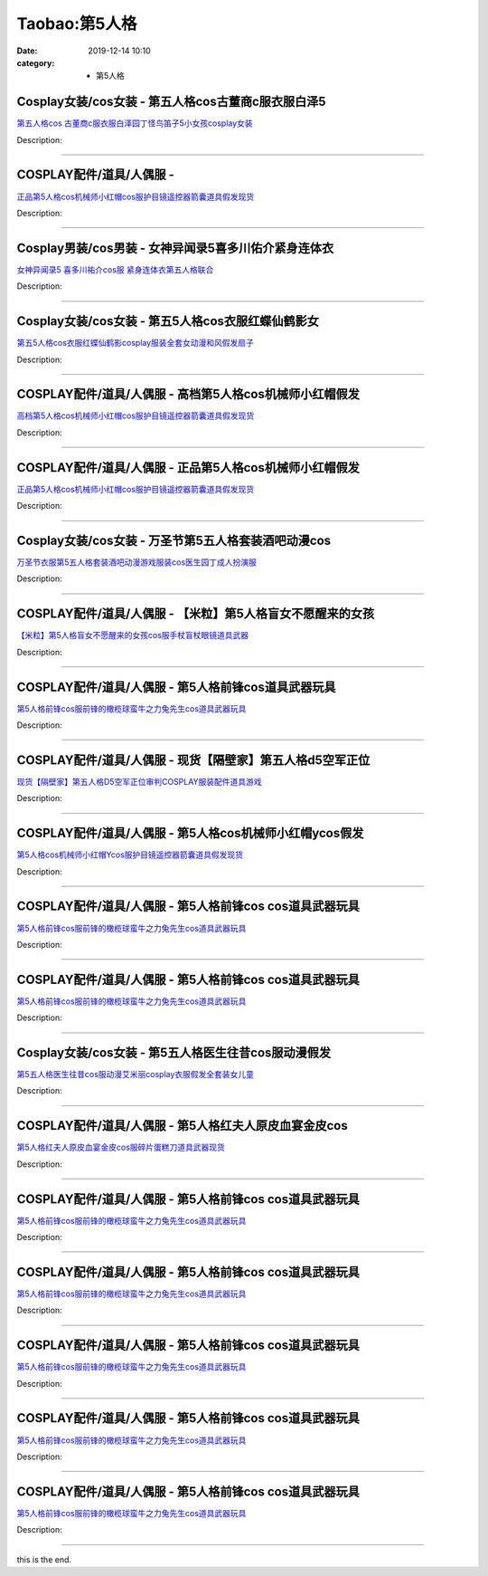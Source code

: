 Taobao:第5人格
###############

:date: 2019-12-14 10:10
:category: + 第5人格

Cosplay女装/cos女装 - 第五人格cos古董商c服衣服白泽5
======================================================================

.. image:: https://img.alicdn.com/bao/uploaded/i1/2843455765/O1CN015F6aYG1sSQ5xFHg4k_!!2843455765.jpg_300x300
   :alt: 第五人格cos 古董商c服衣服白泽园丁怪鸟笛子5小女孩cosplay女装

\ `第五人格cos 古董商c服衣服白泽园丁怪鸟笛子5小女孩cosplay女装 <//s.click.taobao.com/t?e=m%3D2%26s%3D5FOINt2iGhscQipKwQzePOeEDrYVVa64lwnaF1WLQxlyINtkUhsv0EvhIBSUVMaiZVyDIlEOP0ibDNFqysmgm1%2BqIKQJ3JXRtMoTPL9YJHaTRAJy7E%2FdnkeSfk%2FNwBd41GPduzu4oNo9HqBL1LYv%2FdBam8vQymOKD87c1OHK4i%2B9ZDgm08pyYTIni4dcLoL7obzth214RljO0PztRekq5NwHg55ltH2Zx05slY8sVnqCjolqjwbxrAhbEciYwpEmZ295%2B%2B2CTAIhhQs2DjqgEA%3D%3D&scm=1007.30148.309617.0&pvid=aaede78d-9632-44b9-a07b-2becc94eda57&app_pvid=59590_33.70.171.107_833_1678969427034&ptl=floorId:2836;originalFloorId:2836;pvid:aaede78d-9632-44b9-a07b-2becc94eda57;app_pvid:59590_33.70.171.107_833_1678969427034&xId=4RahPapKyxAJpDXBhM0M9sWTGRMNxNE4Byxx7eaWsrgOShTGiy81Te38uoYTPeRfhvt5QW3wGNaOCeW235byETee71KRd0B4pQyDyScmm0ky&union_lens=lensId%3AMAPI%401678969427%402146ab6b_0b67_186ea6054bc_560d%4001%40eyJmbG9vcklkIjoyODM2fQieie>`__

Description: 

------------------------

COSPLAY配件/道具/人偶服 - 
======================================

.. image:: https://img.alicdn.com/bao/uploaded/i3/3513153607/O1CN0113lytT1cW3KFzqPfs_!!3513153607.jpg_300x300
   :alt: 正品第5人格cos机械师小红帽cos服护目镜遥控器箭囊道具假发现货

\ `正品第5人格cos机械师小红帽cos服护目镜遥控器箭囊道具假发现货 <//s.click.taobao.com/t?e=m%3D2%26s%3D98mcjI5KeOUcQipKwQzePOeEDrYVVa64lwnaF1WLQxlyINtkUhsv0EvhIBSUVMaiZVyDIlEOP0ibDNFqysmgm1%2BqIKQJ3JXRtMoTPL9YJHaTRAJy7E%2FdnkeSfk%2FNwBd41GPduzu4oNopm2qc3q3xzrQQico4X1eIO5qJcxzz02DIeCjlPflagbx7G2lQRutuIjnJPDIrRvDd2B1UVHNO%2FNBeyUmOifi8Ov9hnYTQ3bmmH6WzlucCdWFPWxrzhXeaL33lFJev%2B6Q%3D&scm=1007.30148.309617.0&pvid=aaede78d-9632-44b9-a07b-2becc94eda57&app_pvid=59590_33.70.171.107_833_1678969427034&ptl=floorId:2836;originalFloorId:2836;pvid:aaede78d-9632-44b9-a07b-2becc94eda57;app_pvid:59590_33.70.171.107_833_1678969427034&xId=uikMqhExqecHA1XFIQ4dsDTAp05Ytsl3Q13nf6riPNZ7VKhzN7V7uPyYqhnwKKYoQL8xHvBJHe1oL0FevHoBhGK9i5C5SjRuvHqkpkUFYX6&union_lens=lensId%3AMAPI%401678969427%402146ab6b_0b67_186ea6054bc_560e%4001%40eyJmbG9vcklkIjoyODM2fQieie>`__

Description: 

------------------------

Cosplay男装/cos男装 - 女神异闻录5喜多川佑介紧身连体衣
====================================================================

.. image:: https://img.alicdn.com/bao/uploaded/i4/2050378780/O1CN0194sT8b2EjIHIJPHc1_!!0-item_pic.jpg_300x300
   :alt: 女神异闻录5 喜多川祐介cos服 紧身连体衣第五人格联合

\ `女神异闻录5 喜多川祐介cos服 紧身连体衣第五人格联合 <//s.click.taobao.com/t?e=m%3D2%26s%3DCu3ev5i5GZEcQipKwQzePOeEDrYVVa64lwnaF1WLQxlyINtkUhsv0EvhIBSUVMaiZVyDIlEOP0ibDNFqysmgm1%2BqIKQJ3JXRtMoTPL9YJHaTRAJy7E%2FdnkeSfk%2FNwBd41GPduzu4oNrO0J%2BBQ423%2FbWnrLQ2uUDA1h%2FGr5AJPUE%2BFr6HzI8y20t3CrfIIDV3fCxf3G5p3sN7BzN46IRZUpVjhRDPON%2FsYwnCyDE0VPjIBuHZMR6yAWFPWxrzhXeaL33lFJev%2B6Q%3D&scm=1007.30148.309617.0&pvid=aaede78d-9632-44b9-a07b-2becc94eda57&app_pvid=59590_33.70.171.107_833_1678969427034&ptl=floorId:2836;originalFloorId:2836;pvid:aaede78d-9632-44b9-a07b-2becc94eda57;app_pvid:59590_33.70.171.107_833_1678969427034&xId=48aRWJyeNl60OydeKzHf6PA3ZAYv6OJwynZZIL8f1j2pZsFPpKDwBUFLTrWH1OOvQ5s56slf1nc3pIj5Ny4M5HOlg86HS6OOSyinTf5aWPMB&union_lens=lensId%3AMAPI%401678969427%402146ab6b_0b67_186ea6054bd_560f%4001%40eyJmbG9vcklkIjoyODM2fQieie>`__

Description: 

------------------------

Cosplay女装/cos女装 - 第五5人格cos衣服红蝶仙鹤影女
====================================================================

.. image:: https://img.alicdn.com/bao/uploaded/i1/3102388991/O1CN01HUSNGH2GHvijsazv4_!!0-item_pic.jpg_300x300
   :alt: 第五5人格cos衣服红蝶仙鹤影cosplay服装全套女动漫和风假发扇子

\ `第五5人格cos衣服红蝶仙鹤影cosplay服装全套女动漫和风假发扇子 <//s.click.taobao.com/t?e=m%3D2%26s%3D1gsMvWw5ztccQipKwQzePOeEDrYVVa64lwnaF1WLQxlyINtkUhsv0EvhIBSUVMaiZVyDIlEOP0ibDNFqysmgm1%2BqIKQJ3JXRtMoTPL9YJHaTRAJy7E%2FdnkeSfk%2FNwBd41GPduzu4oNpp4q6I59X8vUAitJ2VManXS7ccun48eYgNqY%2B9u7USy%2Bkbl7geal27vI3PUpK6fYenlqWbtGZn7vblepcFXb0RIcR1QFwJ2BZv5ORy7ZIJCta7%2FcyhR3oKZ295%2B%2B2CTAIhhQs2DjqgEA%3D%3D&scm=1007.30148.309617.0&pvid=aaede78d-9632-44b9-a07b-2becc94eda57&app_pvid=59590_33.70.171.107_833_1678969427034&ptl=floorId:2836;originalFloorId:2836;pvid:aaede78d-9632-44b9-a07b-2becc94eda57;app_pvid:59590_33.70.171.107_833_1678969427034&xId=31tQnbdCI9i9w1aFb2YP3miV1AXPuqtP9lyB6ety4LxKukS2ueLxDrqvhAvBF9ZFiKX8kchcYbqsFxejMI2XRS1AjgeZGrq5ybz4kdAQTHzn&union_lens=lensId%3AMAPI%401678969427%402146ab6b_0b67_186ea6054bd_5610%4001%40eyJmbG9vcklkIjoyODM2fQieie>`__

Description: 

------------------------

COSPLAY配件/道具/人偶服 - 高档第5人格cos机械师小红帽假发
========================================================================

.. image:: https://img.alicdn.com/bao/uploaded/i2/2212161401228/TB1kp5GCEH1gK0jSZSyq6xtlpXa?_!!0-item_pic.jpg_300x300
   :alt: 高档第5人格cos机械师小红帽cos服护目镜遥控器箭囊道具假发现货

\ `高档第5人格cos机械师小红帽cos服护目镜遥控器箭囊道具假发现货 <//s.click.taobao.com/t?e=m%3D2%26s%3DW2eHkSwEUUAcQipKwQzePOeEDrYVVa64lwnaF1WLQxlyINtkUhsv0EvhIBSUVMaiZVyDIlEOP0ibDNFqysmgm1%2BqIKQJ3JXRtMoTPL9YJHaTRAJy7E%2FdnkeSfk%2FNwBd41GPduzu4oNopPPpq4S1Awsnz7mL%2Fe%2FIVeqXerYZjALIhk%2FHAqO%2B1iqCBphKK1veV94m83Zdu4uK%2FT%2FTWZkEKlP75idrl7oIowpkYlY7C4Xq0fz9aX7mgCjWgCasZSt8qsHvoqMYfLX%2FGJe8N%2FwNpGw%3D%3D&scm=1007.30148.309617.0&pvid=aaede78d-9632-44b9-a07b-2becc94eda57&app_pvid=59590_33.70.171.107_833_1678969427034&ptl=floorId:2836;originalFloorId:2836;pvid:aaede78d-9632-44b9-a07b-2becc94eda57;app_pvid:59590_33.70.171.107_833_1678969427034&xId=3NEREv90ARW8a3wvNHIEoFcMpngfUc2jKUMfX3rDsn2uid6NvkweN1qru4T9dbifptDel9JKQPs6CZnyejN72FKlqv327pSe2LHLoy7wOoWb&union_lens=lensId%3AMAPI%401678969427%402146ab6b_0b67_186ea6054bd_5611%4001%40eyJmbG9vcklkIjoyODM2fQieie>`__

Description: 

------------------------

COSPLAY配件/道具/人偶服 - 正品第5人格cos机械师小红帽假发
========================================================================

.. image:: https://img.alicdn.com/bao/uploaded/i2/2208971263934/TB1kp5GCEH1gK0jSZSyq6xtlpXa?_!!0-item_pic.jpg_300x300
   :alt: 正品第5人格cos机械师小红帽cos服护目镜遥控器箭囊道具假发现货

\ `正品第5人格cos机械师小红帽cos服护目镜遥控器箭囊道具假发现货 <//s.click.taobao.com/t?e=m%3D2%26s%3Da5ju%2BoDD6N8cQipKwQzePOeEDrYVVa64lwnaF1WLQxlyINtkUhsv0EvhIBSUVMaiZVyDIlEOP0ibDNFqysmgm1%2BqIKQJ3JXRtMoTPL9YJHaTRAJy7E%2FdnkeSfk%2FNwBd41GPduzu4oNoqN6xYIdDXzqBz6MEGwHm8g3a7TwQeHVFl%2FBU80kkz7XaSXJhQ3kORaswl2CG%2FmBdd8cPm6vAdskF5IFHQ%2BWm2fIJRWEq6Rw0lCzxP%2BGWnSjWgCasZSt8qsHvoqMYfLX%2FGJe8N%2FwNpGw%3D%3D&scm=1007.30148.309617.0&pvid=aaede78d-9632-44b9-a07b-2becc94eda57&app_pvid=59590_33.70.171.107_833_1678969427034&ptl=floorId:2836;originalFloorId:2836;pvid:aaede78d-9632-44b9-a07b-2becc94eda57;app_pvid:59590_33.70.171.107_833_1678969427034&xId=6MFvSxhZ7A9GPPYmTy4k8a5AgHVWjzM5OsQwUSmlE8T09ZjqoGWqvjMa1DhnA5V81sW7xlesbrsGVjemkb1lrHEuwFrdSFIcoFT9BPpcI6ji&union_lens=lensId%3AMAPI%401678969427%402146ab6b_0b67_186ea6054bd_5612%4001%40eyJmbG9vcklkIjoyODM2fQieie>`__

Description: 

------------------------

Cosplay女装/cos女装 - 万圣节第5五人格套装酒吧动漫cos
======================================================================

.. image:: https://img.alicdn.com/bao/uploaded/i4/1859391604/O1CN01J13OaK1NifxoAZuBQ_!!1859391604.jpg_300x300
   :alt: 万圣节衣服第5五人格套装酒吧动漫游戏服装cos医生园丁成人扮演服

\ `万圣节衣服第5五人格套装酒吧动漫游戏服装cos医生园丁成人扮演服 <//s.click.taobao.com/t?e=m%3D2%26s%3DHiVpVHXCvEEcQipKwQzePOeEDrYVVa64lwnaF1WLQxlyINtkUhsv0EvhIBSUVMaiZVyDIlEOP0ibDNFqysmgm1%2BqIKQJ3JXRtMoTPL9YJHaTRAJy7E%2FdnkeSfk%2FNwBd41GPduzu4oNrOnXtNdpfRHZSzEXSKIj8DHRjOveBk3QVkmF%2BXX3LO1CzW63qmkTuJVbD1%2FpFN5UOLCpyzmKVrkn0xqjR0vFAkOBaV3iaTio2o467MvoyQVmFPWxrzhXeaL33lFJev%2B6Q%3D&scm=1007.30148.309617.0&pvid=aaede78d-9632-44b9-a07b-2becc94eda57&app_pvid=59590_33.70.171.107_833_1678969427034&ptl=floorId:2836;originalFloorId:2836;pvid:aaede78d-9632-44b9-a07b-2becc94eda57;app_pvid:59590_33.70.171.107_833_1678969427034&xId=4ZGCJemYO4Om61pdYPfUmtrBDc9QRlDfjLqkmLvX6u87LXMdjZqXLDf2EYa7qYXO4PHFmnQ6HjpUTfwgSO2yKHFwcfENkKEppex4GEKBC41R&union_lens=lensId%3AMAPI%401678969427%402146ab6b_0b67_186ea6054bd_5613%4001%40eyJmbG9vcklkIjoyODM2fQieie>`__

Description: 

------------------------

COSPLAY配件/道具/人偶服 - 【米粒】第5人格盲女不愿醒来的女孩
========================================================================

.. image:: https://img.alicdn.com/bao/uploaded/i1/741717946/O1CN0137uolj28ZJkpQHuNh_!!741717946.jpg_300x300
   :alt: 【米粒】第5人格盲女不愿醒来的女孩cos服手杖盲杖眼镜道具武器

\ `【米粒】第5人格盲女不愿醒来的女孩cos服手杖盲杖眼镜道具武器 <//s.click.taobao.com/t?e=m%3D2%26s%3DNxKY%2B40epJIcQipKwQzePOeEDrYVVa64lwnaF1WLQxlyINtkUhsv0EvhIBSUVMaiZVyDIlEOP0ibDNFqysmgm1%2BqIKQJ3JXRtMoTPL9YJHaTRAJy7E%2FdnkeSfk%2FNwBd41GPduzu4oNorBfsRuUmcjV5wuOLzN3aOVYG4vhE6w0HnVDxUpQBYU7Bgu61CzVO8I7MpbYGPzYuvzmFqQmpgQXn3yU3xaZGpwnK114ojrGhJiNmmSLzb9K6h5gRBXjFNxgxdTc00KD8%3D&scm=1007.30148.309617.0&pvid=aaede78d-9632-44b9-a07b-2becc94eda57&app_pvid=59590_33.70.171.107_833_1678969427034&ptl=floorId:2836;originalFloorId:2836;pvid:aaede78d-9632-44b9-a07b-2becc94eda57;app_pvid:59590_33.70.171.107_833_1678969427034&xId=5H3BN9SlrghVawQ3NtKjzpWf283j6L0HegTxbimsBeRC6K6uOC0NAEM2NE69CERYlIUHpMX5iWU2XEGCajauzi2CrOiGjPa4AC4E2kZfE8fM&union_lens=lensId%3AMAPI%401678969427%402146ab6b_0b67_186ea6054bd_5614%4001%40eyJmbG9vcklkIjoyODM2fQieie>`__

Description: 

------------------------

COSPLAY配件/道具/人偶服 - 第5人格前锋cos道具武器玩具
====================================================================

.. image:: https://img.alicdn.com/bao/uploaded/i1/741717946/O1CN01M5IaU028ZJjAjTgeb_!!741717946.jpg_300x300
   :alt: 第5人格前锋cos服前锋的橄榄球蛮牛之力兔先生cos道具武器玩具

\ `第5人格前锋cos服前锋的橄榄球蛮牛之力兔先生cos道具武器玩具 <//s.click.taobao.com/t?e=m%3D2%26s%3D9Kg0e4KP29McQipKwQzePOeEDrYVVa64lwnaF1WLQxlyINtkUhsv0EvhIBSUVMaiZVyDIlEOP0ibDNFqysmgm1%2BqIKQJ3JXRtMoTPL9YJHaTRAJy7E%2FdnkeSfk%2FNwBd41GPduzu4oNorBfsRuUmcjV5wuOLzN3aOxMXHLXbB%2FxHBN1YMk6Hkm74%2FulIUhsP5K%2Fx387rzQS27x6AdLHJkXonUnnZFOHrwcC3gudvTz3ZG%2FuEOWknzMK6h5gRBXjFNxgxdTc00KD8%3D&scm=1007.30148.309617.0&pvid=aaede78d-9632-44b9-a07b-2becc94eda57&app_pvid=59590_33.70.171.107_833_1678969427034&ptl=floorId:2836;originalFloorId:2836;pvid:aaede78d-9632-44b9-a07b-2becc94eda57;app_pvid:59590_33.70.171.107_833_1678969427034&xId=3uaJu40O8vZXOy4bCkoj27rfIKI80nbmo434uV6Yn4gTB9tMuzvwD1Lrcp3CaFDGsPqwaIIX8HQaubeW8qYscNIrSoh7rd2460NudJFnG7oH&union_lens=lensId%3AMAPI%401678969427%402146ab6b_0b67_186ea6054bd_5615%4001%40eyJmbG9vcklkIjoyODM2fQieie>`__

Description: 

------------------------

COSPLAY配件/道具/人偶服 - 现货【隔壁家】第五人格d5空军正位
========================================================================

.. image:: https://img.alicdn.com/bao/uploaded/i2/694427677/O1CN016Lh2GK26a7GSWFQUC_!!694427677.jpg_300x300
   :alt: 现货【隔壁家】第五人格D5空军正位审判COSPLAY服装配件道具游戏

\ `现货【隔壁家】第五人格D5空军正位审判COSPLAY服装配件道具游戏 <//s.click.taobao.com/t?e=m%3D2%26s%3DxQ2co%2By%2Fe4gcQipKwQzePOeEDrYVVa64lwnaF1WLQxlyINtkUhsv0EvhIBSUVMaiZVyDIlEOP0ibDNFqysmgm1%2BqIKQJ3JXRtMoTPL9YJHaTRAJy7E%2FdnkeSfk%2FNwBd41GPduzu4oNpg5QUUUdzqdPOZ1eXqSqcJWU9F7vPDSWQBKQd8%2F6ssYkPi%2BkuXObEKpil6dz4UA0BmoWF%2Bmf9jW80FNUMGVeUIVAfVmFecDHhsOS4UNPWbBa6h5gRBXjFNxgxdTc00KD8%3D&scm=1007.30148.309617.0&pvid=aaede78d-9632-44b9-a07b-2becc94eda57&app_pvid=59590_33.70.171.107_833_1678969427034&ptl=floorId:2836;originalFloorId:2836;pvid:aaede78d-9632-44b9-a07b-2becc94eda57;app_pvid:59590_33.70.171.107_833_1678969427034&xId=75q4FLnZYkfvaiyxtzvxsdy4RohZAhMZIJ8hYcORGvsa5DUAv7JjWbaaxvWU6IgaSg686oY47Blo7neMyQURl8Uk6glmJgMftWQdnBYB1ucr&union_lens=lensId%3AMAPI%401678969427%402146ab6b_0b67_186ea6054bd_5616%4001%40eyJmbG9vcklkIjoyODM2fQieie>`__

Description: 

------------------------

COSPLAY配件/道具/人偶服 - 第5人格cos机械师小红帽ycos假发
============================================================================

.. image:: https://img.alicdn.com/bao/uploaded/i2/2200730023758/TB125oESLb2gK0jSZK9q6yEgFXa?_!!0-item_pic.jpg_300x300
   :alt: 第5人格cos机械师小红帽Ycos服护目镜遥控器箭囊道具假发现货

\ `第5人格cos机械师小红帽Ycos服护目镜遥控器箭囊道具假发现货 <//s.click.taobao.com/t?e=m%3D2%26s%3DALdTlgdyAPgcQipKwQzePOeEDrYVVa64lwnaF1WLQxlyINtkUhsv0EvhIBSUVMaiZVyDIlEOP0ibDNFqysmgm1%2BqIKQJ3JXRtMoTPL9YJHaTRAJy7E%2FdnkeSfk%2FNwBd41GPduzu4oNoHavl%2FAoKM%2FQn%2FkHlt5jzVjb3RJrZ356iFOuPGC%2BdBZMVsI86YQh3Vz2ZsgYjYFphtfcnIwXEF%2BUbTTDsRiorTRuj17Ub%2FxL0U6Q70Uis4EzWgCasZSt8qsHvoqMYfLX%2FGJe8N%2FwNpGw%3D%3D&scm=1007.30148.309617.0&pvid=aaede78d-9632-44b9-a07b-2becc94eda57&app_pvid=59590_33.70.171.107_833_1678969427034&ptl=floorId:2836;originalFloorId:2836;pvid:aaede78d-9632-44b9-a07b-2becc94eda57;app_pvid:59590_33.70.171.107_833_1678969427034&xId=tftFOtB1UfACfPSJRUactpQm7RHliR0F9qAv7v3TtfEIZLtHQhsXxFh7fb6gBWWqAavU36VWwX8jD342mJbRCgHJmj9PbhlUwyhcW7UfOUo&union_lens=lensId%3AMAPI%401678969427%402146ab6b_0b67_186ea6054bd_5617%4001%40eyJmbG9vcklkIjoyODM2fQieie>`__

Description: 

------------------------

COSPLAY配件/道具/人偶服 - 第5人格前锋cos cos道具武器玩具
============================================================================

.. image:: https://img.alicdn.com/bao/uploaded/i2/2200831305610/O1CN01SPXBRA1rJQk63Ztjp_!!0-item_pic.jpg_300x300
   :alt: 第5人格前锋cos服前锋的橄榄球蛮牛之力兔先生cos道具武器玩具

\ `第5人格前锋cos服前锋的橄榄球蛮牛之力兔先生cos道具武器玩具 <//s.click.taobao.com/t?e=m%3D2%26s%3DcZamqbUbG6ccQipKwQzePOeEDrYVVa64r4ll3HtqqoxyINtkUhsv0EvhIBSUVMaiZVyDIlEOP0ibDNFqysmgm1%2BqIKQJ3JXRtMoTPL9YJHaTRAJy7E%2FdnkeSfk%2FNwBd41GPduzu4oNo5d4pIjLrSM1NwtIwU5%2FUBg3a7TwQeHVFtkBG6k55mgnaSXJhQ3kORxD%2BmbW3T0wlEOc71uC20o0s2kcB87t8kkUkWTOp7njL2wAIbHshL4jF5uzLQi25QuwIPtUMFXLeiZ%2BQMlGz6FQ%3D%3D&scm=1007.30148.309617.0&pvid=aaede78d-9632-44b9-a07b-2becc94eda57&app_pvid=59590_33.70.171.107_833_1678969427034&ptl=floorId:2836;originalFloorId:2836;pvid:aaede78d-9632-44b9-a07b-2becc94eda57;app_pvid:59590_33.70.171.107_833_1678969427034&xId=2Wz3PFPjKYO8UE5PoHoLxkcLduZnoAWlrC1BTO0LiNe6YdsElsTl4EbJoEu8YasUmwAMpe4F40qVEv2nH7SNSJHy5De7z3YiTB9YQnKFyJwR&union_lens=lensId%3AMAPI%401678969427%402146ab6b_0b67_186ea6054bd_5618%4001%40eyJmbG9vcklkIjoyODM2fQieie>`__

Description: 

------------------------

COSPLAY配件/道具/人偶服 - 第5人格前锋cos cos道具武器玩具
============================================================================

.. image:: https://img.alicdn.com/bao/uploaded/i3/2204306415547/O1CN01KV74T21qqZmrPm4AM_!!0-item_pic.jpg_300x300
   :alt: 第5人格前锋cos服前锋的橄榄球蛮牛之力兔先生cos道具武器玩具

\ `第5人格前锋cos服前锋的橄榄球蛮牛之力兔先生cos道具武器玩具 <//s.click.taobao.com/t?e=m%3D2%26s%3DUOjbT6u2kjgcQipKwQzePOeEDrYVVa64r4ll3HtqqoxyINtkUhsv0EvhIBSUVMaiZVyDIlEOP0ibDNFqysmgm1%2BqIKQJ3JXRtMoTPL9YJHaTRAJy7E%2FdnkeSfk%2FNwBd41GPduzu4oNodAJClGEKo8qC3tJ0QirnbvYuG9kywNUHN4dlauEK3U9K8un8QUV1twUkUDpyeIk%2BiOVSLjyI1lm7Y6MEVuhsOV30OtUFVRCdYyMQ0nf4iRTWgCasZSt8qsHvoqMYfLX%2FGJe8N%2FwNpGw%3D%3D&scm=1007.30148.309617.0&pvid=aaede78d-9632-44b9-a07b-2becc94eda57&app_pvid=59590_33.70.171.107_833_1678969427034&ptl=floorId:2836;originalFloorId:2836;pvid:aaede78d-9632-44b9-a07b-2becc94eda57;app_pvid:59590_33.70.171.107_833_1678969427034&xId=4H6oMgtsWFaPmY3j42hLGoGyfyNLSlxlw8WkLWG5RgWQdmo6KWjfjdEMHBqrIhftPR8cH5ypY7VbplY2hRy2oUP7E1Sq0InTfiVfEerTMrMK&union_lens=lensId%3AMAPI%401678969427%402146ab6b_0b67_186ea6054bd_5619%4001%40eyJmbG9vcklkIjoyODM2fQieie>`__

Description: 

------------------------

Cosplay女装/cos女装 - 第5五人格医生往昔cos服动漫假发
======================================================================

.. image:: https://img.alicdn.com/bao/uploaded/i1/3102388991/O1CN01SRg0zz2GHvilE2qij_!!0-item_pic.jpg_300x300
   :alt: 第5五人格医生往昔cos服动漫艾米丽cosplay衣服假发全套装女儿童

\ `第5五人格医生往昔cos服动漫艾米丽cosplay衣服假发全套装女儿童 <//s.click.taobao.com/t?e=m%3D2%26s%3Deu%2BOug83n5IcQipKwQzePOeEDrYVVa64lwnaF1WLQxlyINtkUhsv0EvhIBSUVMaiZVyDIlEOP0ibDNFqysmgm1%2BqIKQJ3JXRtMoTPL9YJHaTRAJy7E%2FdnkeSfk%2FNwBd41GPduzu4oNpp4q6I59X8vUAitJ2VManXMA3YDZ6TCF81Xq04ETpo2BZmWvQ0Y8sAIySssP9O6kQ%2BF0k1ebPvglJD4UfxRURGPZlFeE3ZTx2VyM4diraJ6Nac8M7xLMsXAlcd%2BLcwWJ7GDmntuH4VtA%3D%3D&scm=1007.30148.309617.0&pvid=aaede78d-9632-44b9-a07b-2becc94eda57&app_pvid=59590_33.70.171.107_833_1678969427034&ptl=floorId:2836;originalFloorId:2836;pvid:aaede78d-9632-44b9-a07b-2becc94eda57;app_pvid:59590_33.70.171.107_833_1678969427034&xId=1aKR3tPHemCXMedytlinnfOzAnXCzg2n67Dp4QPfQm3q1Fm5CDeVHOb7oXSHqv8mCb69REryMJ1z2YfpD3dg44LTJ3htgfSEoNGN9Pnmuwbs&union_lens=lensId%3AMAPI%401678969427%402146ab6b_0b67_186ea6054bd_561a%4001%40eyJmbG9vcklkIjoyODM2fQieie>`__

Description: 

------------------------

COSPLAY配件/道具/人偶服 - 第5人格红夫人原皮血宴金皮cos
======================================================================

.. image:: https://img.alicdn.com/bao/uploaded/i1/741717946/O1CN01tfZz1428ZJpLpFE4H_!!741717946.jpg_300x300
   :alt: 第5人格红夫人原皮血宴金皮cos服碎片蛋糕刀道具武器现货

\ `第5人格红夫人原皮血宴金皮cos服碎片蛋糕刀道具武器现货 <//s.click.taobao.com/t?e=m%3D2%26s%3DrsWBRNoqu0scQipKwQzePOeEDrYVVa64lwnaF1WLQxlyINtkUhsv0EvhIBSUVMaiZVyDIlEOP0ibDNFqysmgm1%2BqIKQJ3JXRtMoTPL9YJHaTRAJy7E%2FdnkeSfk%2FNwBd41GPduzu4oNorBfsRuUmcjV5wuOLzN3aO5E0kR6ZUIWJeIxkkjhQttEC5P3eZyyWJvIuPxc9%2FcX6M0DFKW0tmFt12IMFs7L7v5LHkbQQSgd5i6RFtph68Ua6h5gRBXjFNxgxdTc00KD8%3D&scm=1007.30148.309617.0&pvid=aaede78d-9632-44b9-a07b-2becc94eda57&app_pvid=59590_33.70.171.107_833_1678969427034&ptl=floorId:2836;originalFloorId:2836;pvid:aaede78d-9632-44b9-a07b-2becc94eda57;app_pvid:59590_33.70.171.107_833_1678969427034&xId=2mDXb33eCCjPpgyL0t69YCES274CSsE5yVNN5QmIMnP22gYTWSwKIKTy9WhEXVUFIRzsREllBY2pXkpCDSyeBlpRVnge2WWXEhIFrGrXTNYg&union_lens=lensId%3AMAPI%401678969427%402146ab6b_0b67_186ea6054bd_561b%4001%40eyJmbG9vcklkIjoyODM2fQieie>`__

Description: 

------------------------

COSPLAY配件/道具/人偶服 - 第5人格前锋cos cos道具武器玩具
============================================================================

.. image:: https://img.alicdn.com/bao/uploaded/i3/2204306415547/O1CN01WVHsau1qqZnKBBY74_!!0-item_pic.jpg_300x300
   :alt: 第5人格前锋cos服前锋的橄榄球蛮牛之力兔先生cos道具武器玩具

\ `第5人格前锋cos服前锋的橄榄球蛮牛之力兔先生cos道具武器玩具 <//s.click.taobao.com/t?e=m%3D2%26s%3DopsvlFJKymEcQipKwQzePOeEDrYVVa64r4ll3HtqqoxyINtkUhsv0EvhIBSUVMaiZVyDIlEOP0ibDNFqysmgm1%2BqIKQJ3JXRtMoTPL9YJHaTRAJy7E%2FdnkeSfk%2FNwBd41GPduzu4oNodAJClGEKo8qC3tJ0Qirnb4CjdFp7roI9H8jb2Qth3Uvczf1LLcUafg6CrfRUWsKT8Hmfs%2By0UtmxUwTrGPVzSz9%2FH8ei6LbIMxrbyKqE0GDF5uzLQi25QuwIPtUMFXLeiZ%2BQMlGz6FQ%3D%3D&scm=1007.30148.309617.0&pvid=aaede78d-9632-44b9-a07b-2becc94eda57&app_pvid=59590_33.70.171.107_833_1678969427034&ptl=floorId:2836;originalFloorId:2836;pvid:aaede78d-9632-44b9-a07b-2becc94eda57;app_pvid:59590_33.70.171.107_833_1678969427034&xId=1FFtvzlrQbfyn0I3bh3Bz7qM3mmgJpnHPmfvlImuSrTOjbrsHCqEYkQfw2JccQooXUTgQxrYdgvN8x2NjFXaOijUFjMkujv1JCDACs93S0m1&union_lens=lensId%3AMAPI%401678969427%402146ab6b_0b67_186ea6054be_561c%4001%40eyJmbG9vcklkIjoyODM2fQieie>`__

Description: 

------------------------

COSPLAY配件/道具/人偶服 - 第5人格前锋cos cos道具武器玩具
============================================================================

.. image:: https://img.alicdn.com/bao/uploaded/i1/2200831305610/O1CN0163mp1u1rJQkWTksUC_!!0-item_pic.jpg_300x300
   :alt: 第5人格前锋cos服前锋的橄榄球蛮牛之力兔先生cos道具武器玩具

\ `第5人格前锋cos服前锋的橄榄球蛮牛之力兔先生cos道具武器玩具 <//s.click.taobao.com/t?e=m%3D2%26s%3DhsERq5dSD1scQipKwQzePOeEDrYVVa64r4ll3HtqqoxyINtkUhsv0EvhIBSUVMaiZVyDIlEOP0ibDNFqysmgm1%2BqIKQJ3JXRtMoTPL9YJHaTRAJy7E%2FdnkeSfk%2FNwBd41GPduzu4oNo5d4pIjLrSM1NwtIwU5%2FUB4CjdFp7roI9UWxzGR5FFNfczf1LLcUafvliRTP9PINIq8LoRcC5DUaA2dVk5yf9IC%2FBWwdIbWeQKRr7zJrq3aTWgCasZSt8qsHvoqMYfLX%2FGJe8N%2FwNpGw%3D%3D&scm=1007.30148.309617.0&pvid=aaede78d-9632-44b9-a07b-2becc94eda57&app_pvid=59590_33.70.171.107_833_1678969427034&ptl=floorId:2836;originalFloorId:2836;pvid:aaede78d-9632-44b9-a07b-2becc94eda57;app_pvid:59590_33.70.171.107_833_1678969427034&xId=6fyY001oaOgahvFVIEwyjext2ptTcEqti1rKjDOp4KbJncYiRPv6cpgXmM7E6tnUbH95uKMdEQRWW2lg6jyg5D5GeIz99RJCuarVNro0l9KY&union_lens=lensId%3AMAPI%401678969427%402146ab6b_0b67_186ea6054be_561d%4001%40eyJmbG9vcklkIjoyODM2fQieie>`__

Description: 

------------------------

COSPLAY配件/道具/人偶服 - 第5人格前锋cos cos道具武器玩具
============================================================================

.. image:: https://img.alicdn.com/bao/uploaded/i3/2200831305610/O1CN01vj10O81rJQkQ3YrMM_!!0-item_pic.jpg_300x300
   :alt: 第5人格前锋cos服前锋的橄榄球蛮牛之力兔先生cos道具武器玩具

\ `第5人格前锋cos服前锋的橄榄球蛮牛之力兔先生cos道具武器玩具 <//s.click.taobao.com/t?e=m%3D2%26s%3DJp%2BX4yYBqLscQipKwQzePOeEDrYVVa64r4ll3HtqqoxyINtkUhsv0EvhIBSUVMaiZVyDIlEOP0ibDNFqysmgm1%2BqIKQJ3JXRtMoTPL9YJHaTRAJy7E%2FdnkeSfk%2FNwBd41GPduzu4oNo5d4pIjLrSM1NwtIwU5%2FUBXhwHHUXYfmLHjFL%2BOtDqJioktXZLeDlUZ2QU01DOredipp8qenALXIZQuBNtarf%2FOmWqhwQWfgkD%2B9Anyz%2BbGzWgCasZSt8qsHvoqMYfLX%2FGJe8N%2FwNpGw%3D%3D&scm=1007.30148.309617.0&pvid=aaede78d-9632-44b9-a07b-2becc94eda57&app_pvid=59590_33.70.171.107_833_1678969427034&ptl=floorId:2836;originalFloorId:2836;pvid:aaede78d-9632-44b9-a07b-2becc94eda57;app_pvid:59590_33.70.171.107_833_1678969427034&xId=79RUpcc1SXFIg01IJqesCT900aUVnjYA7neyRuaDwO5ZgxHtYMd9MGOiYzmxdbT5sfSd3ETZpUcxFjIzpdgU9CVyoRsnqe3EXhNGkixY0Cgr&union_lens=lensId%3AMAPI%401678969427%402146ab6b_0b67_186ea6054be_561e%4001%40eyJmbG9vcklkIjoyODM2fQieie>`__

Description: 

------------------------

COSPLAY配件/道具/人偶服 - 第5人格前锋cos cos道具武器玩具
============================================================================

.. image:: https://img.alicdn.com/bao/uploaded/i2/2200831305610/O1CN01yl5IoQ1rJQkWonMWZ_!!0-item_pic.jpg_300x300
   :alt: 第5人格前锋cos服前锋的橄榄球蛮牛之力兔先生cos道具武器玩具

\ `第5人格前锋cos服前锋的橄榄球蛮牛之力兔先生cos道具武器玩具 <//s.click.taobao.com/t?e=m%3D2%26s%3DMcuKcBUNCC0cQipKwQzePOeEDrYVVa64r4ll3HtqqoxyINtkUhsv0EvhIBSUVMaiZVyDIlEOP0ibDNFqysmgm1%2BqIKQJ3JXRtMoTPL9YJHaTRAJy7E%2FdnkeSfk%2FNwBd41GPduzu4oNo5d4pIjLrSM1NwtIwU5%2FUBaW%2F6hpo14PoY0hVzt1h3O6QPYMasflMT3hTG0QqDhAr7JshfvHEGCDbuqYcgTY%2BgEFtWIA8o42ZPQZ%2Bm1%2FYTtzWgCasZSt8qsHvoqMYfLX%2FGJe8N%2FwNpGw%3D%3D&scm=1007.30148.309617.0&pvid=aaede78d-9632-44b9-a07b-2becc94eda57&app_pvid=59590_33.70.171.107_833_1678969427034&ptl=floorId:2836;originalFloorId:2836;pvid:aaede78d-9632-44b9-a07b-2becc94eda57;app_pvid:59590_33.70.171.107_833_1678969427034&xId=4AQnmZKKCYwC8f2mUUYK8gYv6WszuW3on1Y3wqKnsYgoPKL4d74yyJlw7vW2kzYsRyRawpBfyYCn8SP4yZphjwNoqqHsDK3ZuG33Ja62K48J&union_lens=lensId%3AMAPI%401678969427%402146ab6b_0b67_186ea6054be_561f%4001%40eyJmbG9vcklkIjoyODM2fQieie>`__

Description: 

------------------------

COSPLAY配件/道具/人偶服 - 第5人格前锋cos cos道具武器玩具
============================================================================

.. image:: https://img.alicdn.com/bao/uploaded/i3/2204306415547/O1CN01FqCO7O1qqZn9IMDvK_!!0-item_pic.jpg_300x300
   :alt: 第5人格前锋cos服前锋的橄榄球蛮牛之力兔先生cos道具武器玩具

\ `第5人格前锋cos服前锋的橄榄球蛮牛之力兔先生cos道具武器玩具 <//s.click.taobao.com/t?e=m%3D2%26s%3D5EzyOJoRSI8cQipKwQzePOeEDrYVVa64r4ll3HtqqoxyINtkUhsv0EvhIBSUVMaiZVyDIlEOP0ibDNFqysmgm1%2BqIKQJ3JXRtMoTPL9YJHaTRAJy7E%2FdnkeSfk%2FNwBd41GPduzu4oNodAJClGEKo8qC3tJ0QirnbgPIs5%2BSalUe9%2BN%2BlnGPq%2BqhGgurRtvTVZiklGGOPYgwgiQtKiBnLkg5bS8P%2Fx%2FcPoL%2BOVAOhDpBo9dF%2FnnVOvjF5uzLQi25QuwIPtUMFXLeiZ%2BQMlGz6FQ%3D%3D&scm=1007.30148.309617.0&pvid=aaede78d-9632-44b9-a07b-2becc94eda57&app_pvid=59590_33.70.171.107_833_1678969427034&ptl=floorId:2836;originalFloorId:2836;pvid:aaede78d-9632-44b9-a07b-2becc94eda57;app_pvid:59590_33.70.171.107_833_1678969427034&xId=1Mdzq27IfaOqGIFsnLE4D5E7ywnpQEOHVVidQdLOsndq2QtKmjgm87mWk5jmhxBYMkuGa15GqYAsk3n86YufqWG7Soo9uw2oWwHyxpuxyd1A&union_lens=lensId%3AMAPI%401678969427%402146ab6b_0b67_186ea6054be_5620%4001%40eyJmbG9vcklkIjoyODM2fQieie>`__

Description: 

------------------------

this is the end.